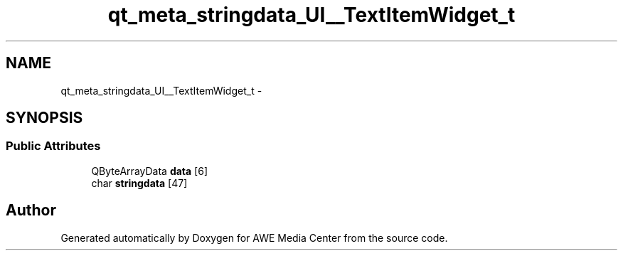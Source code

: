 .TH "qt_meta_stringdata_UI__TextItemWidget_t" 3 "Sat May 10 2014" "Version 0.1" "AWE Media Center" \" -*- nroff -*-
.ad l
.nh
.SH NAME
qt_meta_stringdata_UI__TextItemWidget_t \- 
.SH SYNOPSIS
.br
.PP
.SS "Public Attributes"

.in +1c
.ti -1c
.RI "QByteArrayData \fBdata\fP [6]"
.br
.ti -1c
.RI "char \fBstringdata\fP [47]"
.br
.in -1c

.SH "Author"
.PP 
Generated automatically by Doxygen for AWE Media Center from the source code\&.
